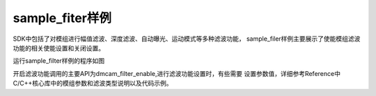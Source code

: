 sample_fiter样例
=========================

SDK中包括了对模组进行幅值滤波、深度滤波、自动曝光、运动模式等多种滤波功能，
sample_filer样例主要展示了使能模组滤波功能的相关使能设置和关闭设置。

运行sample_filter样例的程序如图

.. image:: imageC/win_C7.jpg

开启滤波功能调用的主要API为dmcam_filter_enable,进行滤波功能设置时，有些需要
设置参数值，详细参考Reference中C/C++核心库中的模组参数和滤波类型说明以及代码示例。





















